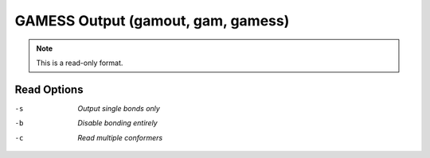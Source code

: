 .. _GAMESS_Output:

GAMESS Output (gamout, gam, gamess)
===================================
.. note:: This is a read-only format.

Read Options
~~~~~~~~~~~~ 

-s  *Output single bonds only*
-b  *Disable bonding entirely*
-c  *Read multiple conformers*


